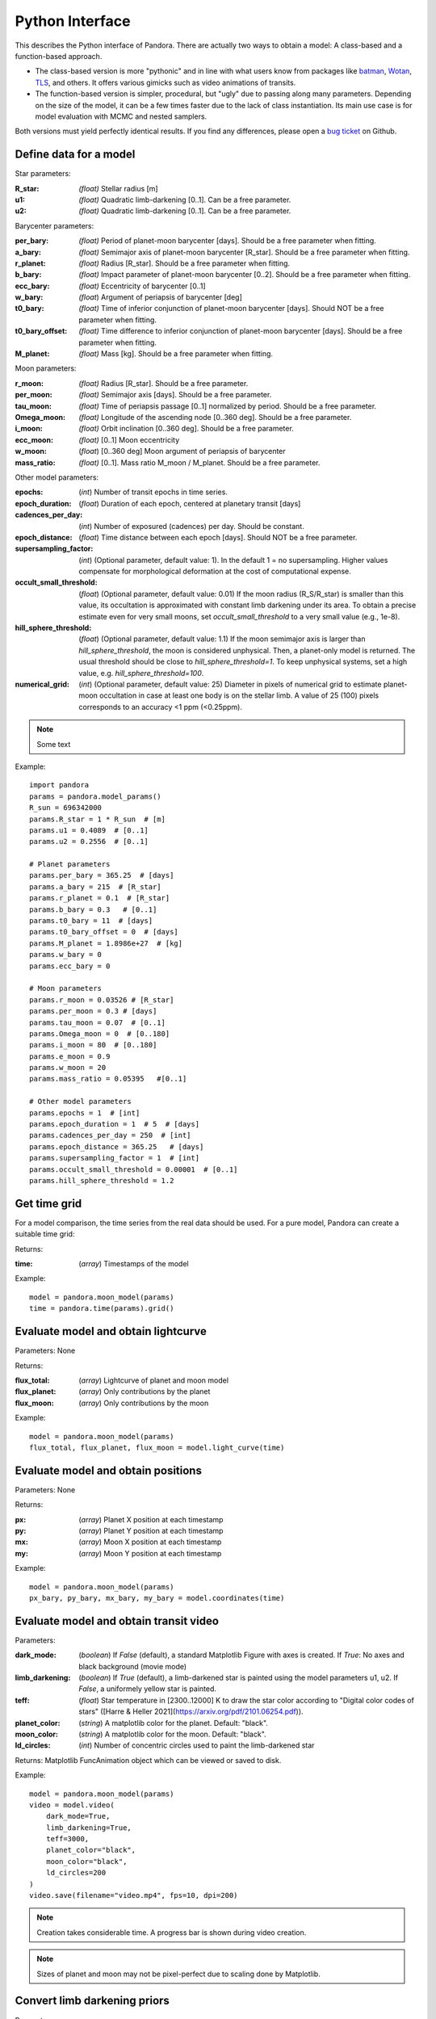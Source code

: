 Python Interface
================

This describes the Python interface of Pandora. There are actually two ways to obtain a model: A class-based and a function-based approach.

- The class-based version is more "pythonic" and in line with what users know from packages like `batman <https://github.com/lkreidberg/batman>`_, `Wotan <https://github.com/hippke/Wotan>`_, `TLS <https://github.com/hippke/TLS>`_, and others. It offers various gimicks such as video animations of transits.
- The function-based version is simpler, procedural, but "ugly" due to passing along many parameters. Depending on the size of the model, it can be a few times faster due to the lack of class instantiation. Its main use case is for model evaluation with MCMC and nested samplers. 

Both versions must yield perfectly identical results. If you find any differences, please open a `bug ticket <https://github.com/hippke/Pandora/issues>`_ on Github.


Define data for a model
-----------------------

.. class:: model_params(params)

Star parameters:

:R_star: *(float)* Stellar radius [m]
:u1: *(float)* Quadratic limb-darkening [0..1]. Can be a free parameter.
:u2: *(float)* Quadratic limb-darkening [0..1]. Can be a free parameter.

Barycenter parameters:

:per_bary: *(float)* Period of planet-moon barycenter [days]. Should be a free parameter when fitting.
:a_bary: *(float)* Semimajor axis of planet-moon barycenter [R_star]. Should be a free parameter when fitting.
:r_planet: *(float)* Radius [R_star]. Should be a free parameter when fitting.
:b_bary: *(float)* Impact parameter of planet-moon barycenter [0..2]. Should be a free parameter when fitting.
:ecc_bary: *(float)* Eccentricity of barycenter [0..1]
:w_bary: *(float*) Argument of periapsis of barycenter [deg]
:t0_bary: *(float)* Time of inferior conjunction of planet-moon barycenter [days]. Should NOT be a free parameter when fitting.
:t0_bary_offset: *(float)* Time difference to inferior conjunction of planet-moon barycenter [days]. Should be a free parameter when fitting.
:M_planet: *(float)* Mass [kg]. Should be a free parameter when fitting.

Moon parameters:

:r_moon: *(float)*  Radius [R_star]. Should be a free parameter.
:per_moon: *(float)*  Semimajor axis [days]. Should be a free parameter.
:tau_moon: *(float)*  Time of periapsis passage [0..1] normalized by period. Should be a free parameter.
:Omega_moon: *(float)* Longitude of the ascending node [0..360 deg]. Should be a free parameter.
:i_moon: *(float)* Orbit inclination [0..360 deg]. Should be a free parameter.
:ecc_moon: *(float)* [0..1] Moon eccentricity
:w_moon: (*float*) [0..360 deg] Moon argument of periapsis of barycenter
:mass_ratio: *(float)* [0..1]. Mass ratio M_moon / M_planet. Should be a free parameter.

Other model parameters:

:epochs: (*int*) Number of transit epochs in time series.
:epoch_duration: (*float*) Duration of each epoch, centered at planetary transit [days]
:cadences_per_day: (*int*) Number of exposured (cadences) per day. Should be constant.
:epoch_distance: (*float*) Time distance between each epoch [days]. Should NOT be a free parameter.
:supersampling_factor: (*int*) (Optional parameter, default value: 1). In the default 1 = no supersampling. Higher values compensate for morphological deformation at the cost of computational expense.
:occult_small_threshold: (*float*) (Optional parameter, default value: 0.01) If the moon radius (R_S/R_star) is smaller than this value, its occultation is approximated with constant limb darkening under its area. To obtain a precise estimate even for very small moons, set `occult_small_threshold` to a very small value (e.g., 1e-8).
:hill_sphere_threshold: (*float*) (Optional parameter, default value: 1.1) If the moon semimajor axis is larger than *hill_sphere_threshold*, the moon is considered unphysical. Then, a planet-only model is returned. The usual threshold should be close to *hill_sphere_threshold=1*. To keep unphysical systems, set a high value, e.g. *hill_sphere_threshold=100*.
:numerical_grid: (*int*) (Optional parameter, default value: 25) Diameter in pixels of numerical grid to estimate planet-moon occultation in case at least one body is on the stellar limb. A value of 25 (100) pixels corresponds to an accuracy <1 ppm (<0.25ppm).

.. note::

   Some text

Example:

::

   import pandora
   params = pandora.model_params()
   R_sun = 696342000
   params.R_star = 1 * R_sun  # [m]
   params.u1 = 0.4089  # [0..1]
   params.u2 = 0.2556  # [0..1]

   # Planet parameters
   params.per_bary = 365.25  # [days]
   params.a_bary = 215  # [R_star]
   params.r_planet = 0.1  # [R_star]
   params.b_bary = 0.3   # [0..1]
   params.t0_bary = 11  # [days]
   params.t0_bary_offset = 0  # [days]
   params.M_planet = 1.8986e+27  # [kg]
   params.w_bary = 0
   params.ecc_bary = 0

   # Moon parameters
   params.r_moon = 0.03526 # [R_star]
   params.per_moon = 0.3 # [days]
   params.tau_moon = 0.07  # [0..1]
   params.Omega_moon = 0  # [0..180]
   params.i_moon = 80  # [0..180]
   params.e_moon = 0.9
   params.w_moon = 20
   params.mass_ratio = 0.05395   #[0..1]

   # Other model parameters
   params.epochs = 1  # [int]
   params.epoch_duration = 1  # 5  # [days]
   params.cadences_per_day = 250  # [int]
   params.epoch_distance = 365.25   # [days]
   params.supersampling_factor = 1  # [int]
   params.occult_small_threshold = 0.00001  # [0..1]
   params.hill_sphere_threshold = 1.2



Get time grid
-------------

For a model comparison, the time series from the real data should be used. For a pure model, Pandora can create a suitable time grid:

.. class:: model_params(params)

Returns:

.. _returnvalues:

:time: (*array*) Timestamps of the model

Example:

::

   model = pandora.moon_model(params)
   time = pandora.time(params).grid()



Evaluate model and obtain lightcurve
------------------------------------

.. class:: model.light_curve()

Parameters: None

Returns:

.. _returnvalues:

:flux_total: (*array*) Lightcurve of planet and moon model
:flux_planet: (*array*) Only contributions by the planet
:flux_moon: (*array*)  Only contributions by the moon

Example:

::

   model = pandora.moon_model(params)
   flux_total, flux_planet, flux_moon = model.light_curve(time)


Evaluate model and obtain positions
-----------------------------------

.. class:: model.coordinates(time)

Parameters: None

.. _returnvalues:

Returns:

:px: (*array*) Planet X position at each timestamp
:py: (*array*)  Planet Y position at each timestamp
:mx: (*array*) Moon X position at each timestamp
:my: (*array*) Moon Y position at each timestamp

Example:

::

   model = pandora.moon_model(params)
   px_bary, py_bary, mx_bary, my_bary = model.coordinates(time)


Evaluate model and obtain transit video
---------------------------------------

.. class:: model.video(time)


Parameters:

:dark_mode: (*boolean*) If `False` (default), a standard Matplotlib Figure with axes is created. If `True`: No axes and black background (movie mode)
:limb_darkening: (*boolean*) If `True` (default), a limb-darkened star is painted using the model parameters u1, u2. If `False`, a uniformely yellow star is painted.
:teff: (*float*) Star temperature in [2300..12000] K to draw the star color according to "Digital color codes of stars" ([Harre & Heller 2021](https://arxiv.org/pdf/2101.06254.pdf)).
:planet_color: (*string*) A matplotlib color for the planet. Default: "black".
:moon_color: (*string*) A matplotlib color for the moon. Default: "black".
:ld_circles: (*int*) Number of concentric circles used to paint the limb-darkened star


.. _returnvalues:

Returns: Matplotlib FuncAnimation object which can be viewed or saved to disk.

Example:

::

   model = pandora.moon_model(params)
   video = model.video(
       dark_mode=True, 
       limb_darkening=True, 
       teff=3000, 
       planet_color="black",
       moon_color="black",
       ld_circles=200
   )
   video.save(filename="video.mp4", fps=10, dpi=200)


.. note::

   Creation takes considerable time. A progress bar is shown during video creation.
   
   
.. note::

   Sizes of planet and moon may not be pixel-perfect due to scaling done by Matplotlib.
   


Convert limb darkening priors
---------------------------------------

.. def:: helpers.ld_convert

Parameters: 

:q1: :q2: (*float*): Priors [0..1] as provided by the sampler's unit hypercube



Returns:

:u1: :u2: (*float*) Limb darkening parameter u1, u2 for quadratic limb darkening calculation


Example:

::

   from pandora.helpers import ld_convert
   u1, u2 = ld_convert(q1=0.4, q2=0.6)
